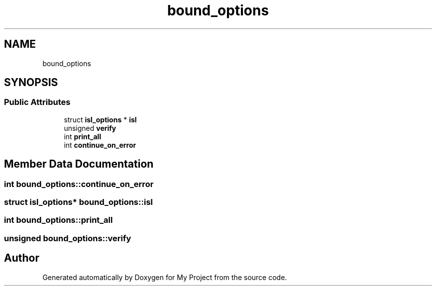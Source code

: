 .TH "bound_options" 3 "Sun Jul 12 2020" "My Project" \" -*- nroff -*-
.ad l
.nh
.SH NAME
bound_options
.SH SYNOPSIS
.br
.PP
.SS "Public Attributes"

.in +1c
.ti -1c
.RI "struct \fBisl_options\fP * \fBisl\fP"
.br
.ti -1c
.RI "unsigned \fBverify\fP"
.br
.ti -1c
.RI "int \fBprint_all\fP"
.br
.ti -1c
.RI "int \fBcontinue_on_error\fP"
.br
.in -1c
.SH "Member Data Documentation"
.PP 
.SS "int bound_options::continue_on_error"

.SS "struct \fBisl_options\fP* bound_options::isl"

.SS "int bound_options::print_all"

.SS "unsigned bound_options::verify"


.SH "Author"
.PP 
Generated automatically by Doxygen for My Project from the source code\&.
